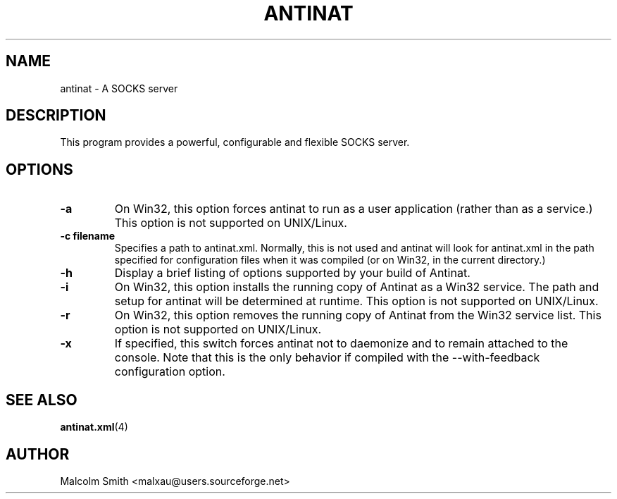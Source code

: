 .TH ANTINAT 1 "6 January 2005"
.SH NAME
.PP
antinat \- A SOCKS server
.SH DESCRIPTION
.PP
This program provides a powerful, configurable and flexible SOCKS server.
.SH OPTIONS
.TP
.BI "-a"
On Win32, this option forces antinat to run as a user application (rather
than as a service.)  This option is not supported on UNIX/Linux.
.TP
.BI "-c filename"
Specifies a path to antinat.xml.  Normally, this is not used and antinat will
look for antinat.xml in the path specified for configuration files when it
was compiled (or on Win32, in the current directory.)
.TP
.BI "-h"
Display a brief listing of options supported by your build of Antinat.
.TP
.BI "-i"
On Win32, this option installs the running copy of Antinat as a Win32
service.  The path and setup for antinat will be determined at runtime.
This option is not supported on UNIX/Linux.
.TP
.BI "-r"
On Win32, this option removes the running copy of Antinat from the Win32
service list.  This option is not supported on UNIX/Linux.
.TP
.BI "-x"
If specified, this switch forces antinat not to daemonize and to remain
attached to the console.  Note that this is the only behavior if compiled with
the --with-feedback configuration option.
.SH "SEE ALSO"
.PP
.BR antinat.xml (4)
.SH AUTHOR
.PP
Malcolm Smith <malxau@users.sourceforge.net>
